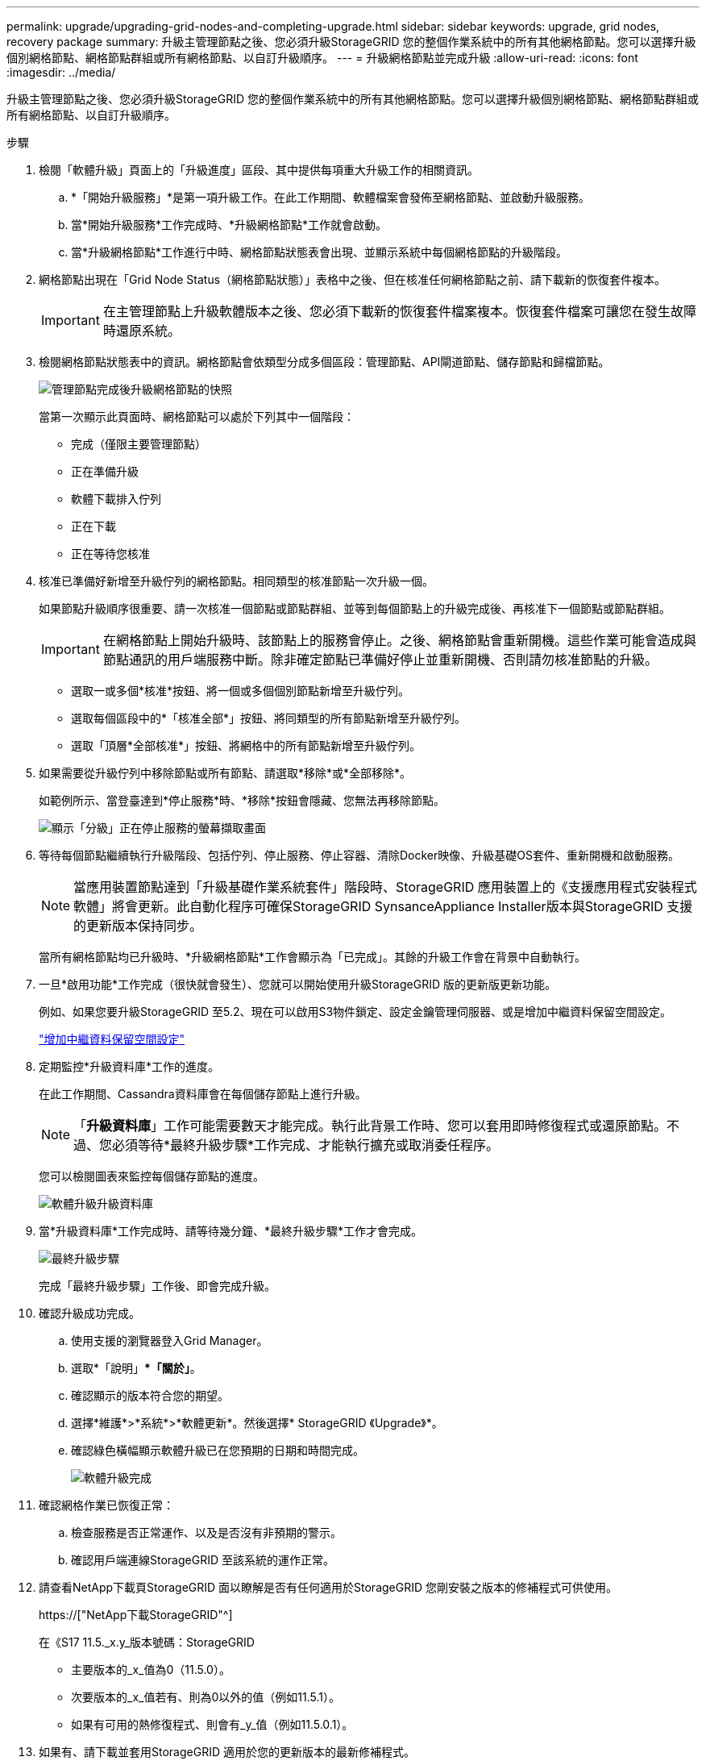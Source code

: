 ---
permalink: upgrade/upgrading-grid-nodes-and-completing-upgrade.html 
sidebar: sidebar 
keywords: upgrade, grid nodes, recovery package 
summary: 升級主管理節點之後、您必須升級StorageGRID 您的整個作業系統中的所有其他網格節點。您可以選擇升級個別網格節點、網格節點群組或所有網格節點、以自訂升級順序。 
---
= 升級網格節點並完成升級
:allow-uri-read: 
:icons: font
:imagesdir: ../media/


[role="lead"]
升級主管理節點之後、您必須升級StorageGRID 您的整個作業系統中的所有其他網格節點。您可以選擇升級個別網格節點、網格節點群組或所有網格節點、以自訂升級順序。

.步驟
. 檢閱「軟體升級」頁面上的「升級進度」區段、其中提供每項重大升級工作的相關資訊。
+
.. *「開始升級服務」*是第一項升級工作。在此工作期間、軟體檔案會發佈至網格節點、並啟動升級服務。
.. 當*開始升級服務*工作完成時、*升級網格節點*工作就會啟動。
.. 當*升級網格節點*工作進行中時、網格節點狀態表會出現、並顯示系統中每個網格節點的升級階段。


. 網格節點出現在「Grid Node Status（網格節點狀態）」表格中之後、但在核准任何網格節點之前、請下載新的恢復套件複本。
+

IMPORTANT: 在主管理節點上升級軟體版本之後、您必須下載新的恢復套件檔案複本。恢復套件檔案可讓您在發生故障時還原系統。

. 檢閱網格節點狀態表中的資訊。網格節點會依類型分成多個區段：管理節點、API閘道節點、儲存節點和歸檔節點。
+
image::../media/software_upgrade_start_grid_node_status.gif[管理節點完成後升級網格節點的快照]

+
當第一次顯示此頁面時、網格節點可以處於下列其中一個階段：

+
** 完成（僅限主要管理節點）
** 正在準備升級
** 軟體下載排入佇列
** 正在下載
** 正在等待您核准


. 核准已準備好新增至升級佇列的網格節點。相同類型的核准節點一次升級一個。
+
如果節點升級順序很重要、請一次核准一個節點或節點群組、並等到每個節點上的升級完成後、再核准下一個節點或節點群組。

+

IMPORTANT: 在網格節點上開始升級時、該節點上的服務會停止。之後、網格節點會重新開機。這些作業可能會造成與節點通訊的用戶端服務中斷。除非確定節點已準備好停止並重新開機、否則請勿核准節點的升級。

+
** 選取一或多個*核准*按鈕、將一個或多個個別節點新增至升級佇列。
** 選取每個區段中的*「核准全部*」按鈕、將同類型的所有節點新增至升級佇列。
** 選取「頂層*全部核准*」按鈕、將網格中的所有節點新增至升級佇列。


. 如果需要從升級佇列中移除節點或所有節點、請選取*移除*或*全部移除*。
+
如範例所示、當登臺達到*停止服務*時、*移除*按鈕會隱藏、您無法再移除節點。

+
image::../media/software_upgrade_two_nodes_queued.gif[顯示「分級」正在停止服務的螢幕擷取畫面]

. 等待每個節點繼續執行升級階段、包括佇列、停止服務、停止容器、清除Docker映像、升級基礎OS套件、重新開機和啟動服務。
+

NOTE: 當應用裝置節點達到「升級基礎作業系統套件」階段時、StorageGRID 應用裝置上的《支援應用程式安裝程式軟體」將會更新。此自動化程序可確保StorageGRID SynsanceAppliance Installer版本與StorageGRID 支援的更新版本保持同步。

+
當所有網格節點均已升級時、*升級網格節點*工作會顯示為「已完成」。其餘的升級工作會在背景中自動執行。

. 一旦*啟用功能*工作完成（很快就會發生）、您就可以開始使用升級StorageGRID 版的更新版更新功能。
+
例如、如果您要升級StorageGRID 至5.2、現在可以啟用S3物件鎖定、設定金鑰管理伺服器、或是增加中繼資料保留空間設定。

+
link:increasing-metadata-reserved-space-setting.html["增加中繼資料保留空間設定"]

. 定期監控*升級資料庫*工作的進度。
+
在此工作期間、Cassandra資料庫會在每個儲存節點上進行升級。

+

NOTE: 「*升級資料庫*」工作可能需要數天才能完成。執行此背景工作時、您可以套用即時修復程式或還原節點。不過、您必須等待*最終升級步驟*工作完成、才能執行擴充或取消委任程序。

+
您可以檢閱圖表來監控每個儲存節點的進度。

+
image::../media/software_upgrade_upgrade_database.png[軟體升級升級資料庫]

. 當*升級資料庫*工作完成時、請等待幾分鐘、*最終升級步驟*工作才會完成。
+
image::../media/software_upgrade_final_upgrade_steps.png[最終升級步驟]

+
完成「最終升級步驟」工作後、即會完成升級。

. 確認升級成功完成。
+
.. 使用支援的瀏覽器登入Grid Manager。
.. 選取*「說明」**「關於」*。
.. 確認顯示的版本符合您的期望。
.. 選擇*維護*>*系統*>*軟體更新*。然後選擇* StorageGRID 《Upgrade》*。
.. 確認綠色橫幅顯示軟體升級已在您預期的日期和時間完成。
+
image::../media/software_upgrade_done.png[軟體升級完成]



. 確認網格作業已恢復正常：
+
.. 檢查服務是否正常運作、以及是否沒有非預期的警示。
.. 確認用戶端連線StorageGRID 至該系統的運作正常。


. 請查看NetApp下載頁StorageGRID 面以瞭解是否有任何適用於StorageGRID 您剛安裝之版本的修補程式可供使用。
+
https://["NetApp下載StorageGRID"^]

+
在《S17 11.5._x.y_版本號碼：StorageGRID

+
** 主要版本的_x_值為0（11.5.0）。
** 次要版本的_x_值若有、則為0以外的值（例如11.5.1）。
** 如果有可用的熱修復程式、則會有_y_值（例如11.5.0.1）。


. 如果有、請下載並套用StorageGRID 適用於您的更新版本的最新修補程式。
+
如需套用修補程式的相關資訊、請參閱還原與維護指示。



.相關資訊
link:downloading-recovery-package.html["正在下載恢復套件"]

link:../maintain/index.html["維護"]
